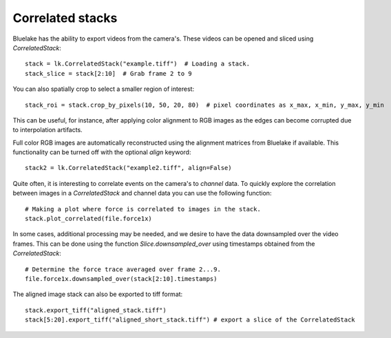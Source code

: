 Correlated stacks
==================

.. only:: html

    :nbexport:`Download this page as a Jupyter notebook <self>`

Bluelake has the ability to export videos from the camera's.
These videos can be opened and sliced using `CorrelatedStack`::

    stack = lk.CorrelatedStack("example.tiff")  # Loading a stack.
    stack_slice = stack[2:10]  # Grab frame 2 to 9

You can also spatially crop to select a smaller region of interest::

    stack_roi = stack.crop_by_pixels(10, 50, 20, 80)  # pixel coordinates as x_max, x_min, y_max, y_min

This can be useful, for instance, after applying color alignment to RGB images as the edges
can become corrupted due to interpolation artifacts.

Full color RGB images are automatically reconstructed using the alignment matrices
from Bluelake if available. This functionality can be turned off with the optional
`align` keyword::

    stack2 = lk.CorrelatedStack("example2.tiff", align=False)

Quite often, it is interesting to correlate events on the camera's to `channel` data.
To quickly explore the correlation between images in a `CorrelatedStack` and channel data
you can use the following function::

    # Making a plot where force is correlated to images in the stack.
    stack.plot_correlated(file.force1x)

.. image:: correlatedstack.png

In some cases, additional processing may be needed, and we desire to have the data
downsampled over the video frames. This can be done using the function `Slice.downsampled_over`
using timestamps obtained from the `CorrelatedStack`::

    # Determine the force trace averaged over frame 2...9.
    file.force1x.downsampled_over(stack[2:10].timestamps)

The aligned image stack can also be exported to tiff format::

    stack.export_tiff("aligned_stack.tiff")
    stack[5:20].export_tiff("aligned_short_stack.tiff") # export a slice of the CorrelatedStack
